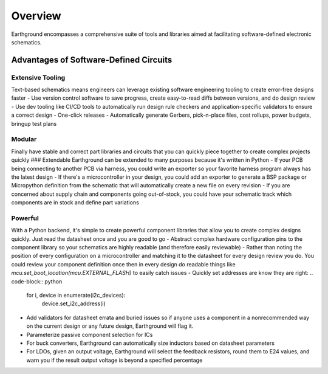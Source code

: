 Overview
============

Earthground encompasses a comprehensive suite of tools and libraries aimed at facilitating software-defined electronic schematics.

Advantages of Software-Defined Circuits
---------------------------------------

Extensive Tooling
~~~~~~~~~~~~~~~~~
Text-based schematics means engineers can leverage existing software engineering tooling to create error-free designs faster
- Use version control software to save progress, create easy-to-read diffs between versions, and do design review
- Use dev tooling like CI/CD tools to automatically run design rule checkers and application-specific validators to ensure a correct design
- One-click releases - Automatically generate Gerbers, pick-n-place files, cost rollups, power budgets, bringup test plans

Modular
~~~~~~~
Finally have stable and correct part libraries and circuits that you can quickly piece together to create complex projects quickly
### Extendable
Earthground can be extended to many purposes because it's written in Python
- If your PCB being connecting to another PCB via harness, you could write an exporter so your favorite harness program always has the latest design
- If there's a microcontroller in your design, you could add an exporter to generate a BSP package or Micropython definition from the schematic that will automatically create a new file on every revision
- If you are concerned about supply chain and components going out-of-stock, you could have your schematic track which components are in stock and define part variations

Powerful
~~~~~~~~
With a Python backend, it's simple to create powerful component libraries that allow you to create complex designs quickly. Just read the datasheet once and you are good to go
- Abstract complex hardware configuration pins to the component library so your schematics are highly readable (and therefore easily reviewable)
- Rather than noting the position of every configuration on a microcontroller and matching it to the datasheet for every design review you do. You could review your component definition once then in every design do readable things like `mcu.set_boot_location(mcu.EXTERNAL_FLASH)` to easily catch issues
- Quickly set addresses are know they are right:
.. code-block:: python
    for i, device in enumerate(i2c_devices):
        device.set_i2c_address(i)
    
- Add validators for datasheet errata and buried issues so if anyone uses a component in a nonrecommended way on the current design or any future design, Earthground will flag it.
- Parameterize passive component selection for ICs
- For buck converters, Earthground can automatically size inductors based on datasheet parameters
- For LDOs, given an output voltage, Earthground will select the feedback resistors, round them to E24 values, and warn you if the result output voltage is beyond a specified percentage

  
